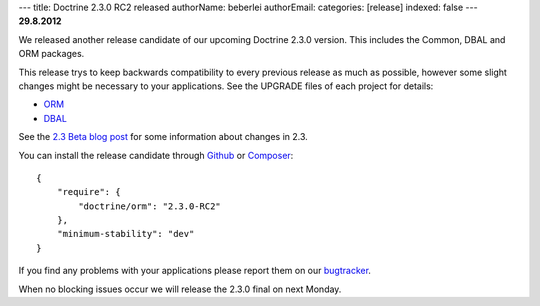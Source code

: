 ---
title: Doctrine 2.3.0 RC2 released
authorName: beberlei 
authorEmail: 
categories: [release]
indexed: false
---
**29.8.2012**

We released another release candidate of our upcoming
Doctrine 2.3.0 version. This includes the Common, DBAL
and ORM packages.

This release trys to keep backwards compatibility to every previous release as
much as possible, however some slight changes might be necessary to your
applications. See the UPGRADE files of each project for details:

* `ORM <https://github.com/doctrine/doctrine2/blob/master/UPGRADE.md>`_
* `DBAL <https://github.com/doctrine/dbal/blob/master/UPGRADE>`_

See the `2.3 Beta blog post
<http://www.doctrine-project.org/blog/doctrine-2-3-beta.html>`_ for some
information about changes in 2.3.

You can install the release candidate through `Github <https://github.com/doctrine/doctrine2>`_  or `Composer <http://www.packagist.org>`_:

::

    {
        "require": {
            "doctrine/orm": "2.3.0-RC2"
        },
        "minimum-stability": "dev"
    }

If you find any problems with your applications please report them on our
`bugtracker <http://www.doctrine-project.org/jira>`_.

When no blocking issues occur we will release the 2.3.0 final
on next Monday.
